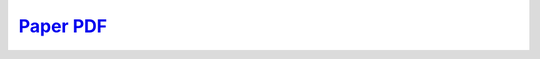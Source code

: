 .. title: Distributed TDMA for Mobile UWB Network Localization
.. slug: UWBTDMA
.. date: 1970-01-01 00:00:00 UTC
.. tags:
.. link: http://www.mistlab.ca/papers/UWBTDMA
.. description: Paper

`Paper PDF <uwbtdma.pdf>`_
-----------------------------


